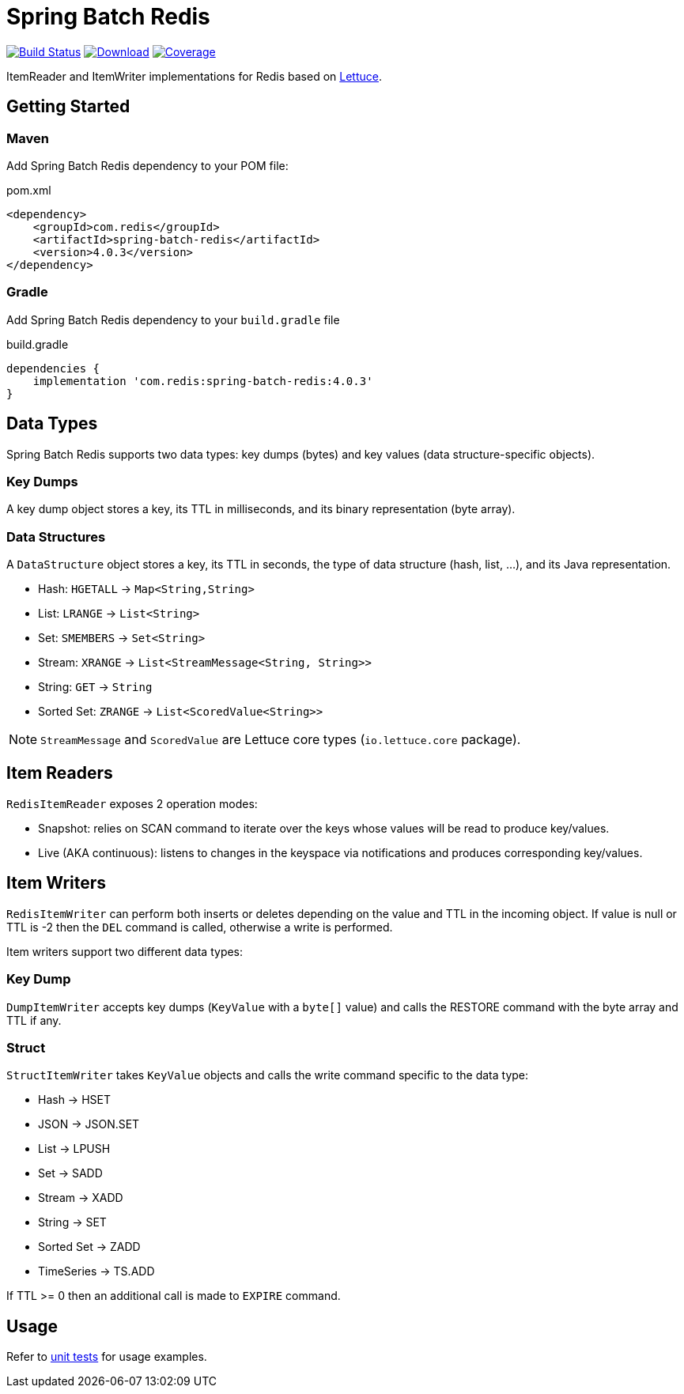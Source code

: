 = Spring Batch Redis
:linkattrs:
:project-owner:   redis-developer
:project-name:    spring-batch-redis
:project-group:   com.redis
:project-version: 4.0.3

image:https://github.com/{project-owner}/{project-name}/actions/workflows/early-access.yml/badge.svg["Build Status", link="https://github.com/{project-owner}/{project-name}/actions/workflows/early-access.yml"]
image:https://img.shields.io/maven-central/v/{project-group}/{project-name}[Download, link="https://search.maven.org/#search|ga|1|{project-name}"]
image:https://codecov.io/gh/{project-owner}/{project-name}/branch/master/graph/badge.svg["Coverage", link="https://codecov.io/gh/{project-owner}/{project-name}"]

ItemReader and ItemWriter implementations for Redis based on https://lettuce.io[Lettuce].

== Getting Started

=== Maven
Add Spring Batch Redis dependency to your POM file:

[source,xml]
[subs="verbatim,attributes"]
.pom.xml
----
<dependency>
    <groupId>{project-group}</groupId>
    <artifactId>{project-name}</artifactId>
    <version>{project-version}</version>
</dependency>
----

=== Gradle
Add Spring Batch Redis dependency to your `build.gradle` file

[source,groovy]
[subs="attributes"]
.build.gradle
----
dependencies {
    implementation '{project-group}:{project-name}:{project-version}'
}
----

== Data Types
Spring Batch Redis supports two data types: key dumps (bytes) and key values (data structure-specific objects).

=== Key Dumps
A key dump object stores a key, its TTL in milliseconds, and its binary representation (byte array).

=== Data Structures
A `DataStructure` object stores a key, its TTL in seconds, the type of data structure (hash, list, ...), and its Java representation.

* Hash: `HGETALL` -> `Map<String,String>`
* List: `LRANGE` -> `List<String>`
* Set: `SMEMBERS` -> `Set<String>`
* Stream: `XRANGE` -> `List<StreamMessage<String, String>>`
* String: `GET` -> `String`
* Sorted Set: `ZRANGE` -> `List<ScoredValue<String>>`

NOTE: `StreamMessage` and `ScoredValue` are Lettuce core types (`io.lettuce.core` package).

== Item Readers

`RedisItemReader` exposes 2 operation modes:

* Snapshot: relies on SCAN command to iterate over the keys whose values will be read to produce key/values.
* Live (AKA continuous): listens to changes in the keyspace via notifications and produces corresponding key/values.

== Item Writers

`RedisItemWriter` can perform both inserts or deletes depending on the value and TTL in the incoming object. 
If value is null or TTL is -2 then the `DEL` command is called, otherwise a write is performed.

Item writers support two different data types:

=== Key Dump

`DumpItemWriter` accepts key dumps (`KeyValue` with a `byte[]` value) and calls the RESTORE command with the byte array and TTL if any.

=== Struct

`StructItemWriter` takes `KeyValue` objects and calls the write command specific to the data type:

* Hash -> HSET
* JSON -> JSON.SET
* List -> LPUSH
* Set -> SADD
* Stream -> XADD
* String -> SET
* Sorted Set -> ZADD
* TimeSeries -> TS.ADD

If TTL >= 0 then an additional call is made to `EXPIRE` command.

== Usage

Refer to https://github.com/redis-developer/spring-batch-redis/blob/master/core/spring-batch-redis/src/test/java/com/redis/spring/batch/test/BatchTests.java[unit tests] for usage examples.
